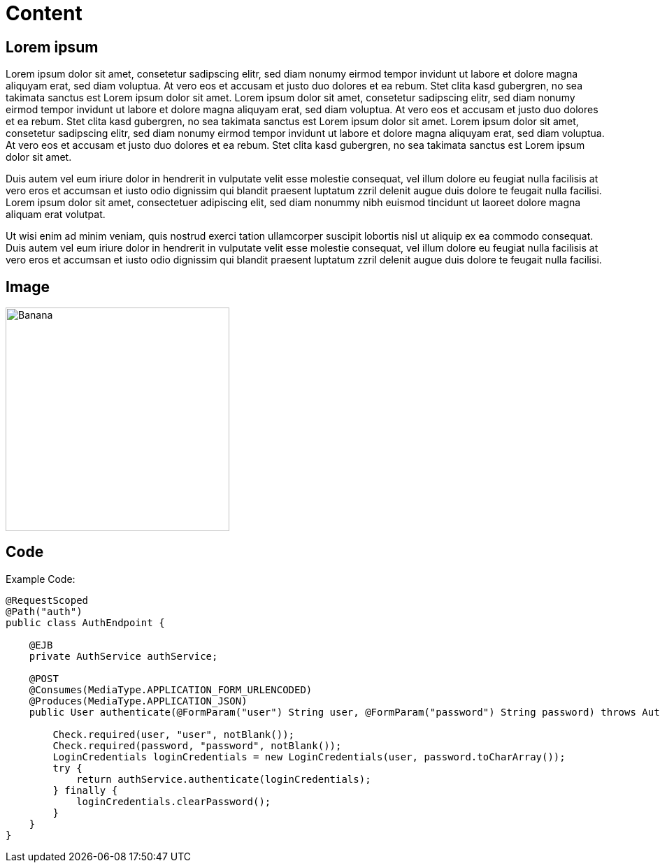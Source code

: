 ifndef::imagesdir[:imagesdir: ..]

= Content

== Lorem ipsum

Lorem ipsum dolor sit amet, consetetur sadipscing elitr, sed diam nonumy eirmod tempor invidunt ut labore et dolore magna aliquyam erat, sed diam voluptua. At vero eos et accusam et justo duo dolores et ea rebum. Stet clita kasd gubergren, no sea takimata sanctus est Lorem ipsum dolor sit amet. Lorem ipsum dolor sit amet, consetetur sadipscing elitr, sed diam nonumy eirmod tempor invidunt ut labore et dolore magna aliquyam erat, sed diam voluptua. At vero eos et accusam et justo duo dolores et ea rebum. Stet clita kasd gubergren, no sea takimata sanctus est Lorem ipsum dolor sit amet. Lorem ipsum dolor sit amet, consetetur sadipscing elitr, sed diam nonumy eirmod tempor invidunt ut labore et dolore magna aliquyam erat, sed diam voluptua. At vero eos et accusam et justo duo dolores et ea rebum. Stet clita kasd gubergren, no sea takimata sanctus est Lorem ipsum dolor sit amet.

Duis autem vel eum iriure dolor in hendrerit in vulputate velit esse molestie consequat, vel illum dolore eu feugiat nulla facilisis at vero eros et accumsan et iusto odio dignissim qui blandit praesent luptatum zzril delenit augue duis dolore te feugait nulla facilisi. Lorem ipsum dolor sit amet, consectetuer adipiscing elit, sed diam nonummy nibh euismod tincidunt ut laoreet dolore magna aliquam erat volutpat.

Ut wisi enim ad minim veniam, quis nostrud exerci tation ullamcorper suscipit lobortis nisl ut aliquip ex ea commodo consequat. Duis autem vel eum iriure dolor in hendrerit in vulputate velit esse molestie consequat, vel illum dolore eu feugiat nulla facilisis at vero eros et accumsan et iusto odio dignissim qui blandit praesent luptatum zzril delenit augue duis dolore te feugait nulla facilisi.

== Image

image::{imagesdir}/images/banana.jpg[Banana, width=320, height=320, scaledwidth=32%]

== Code

Example Code:

----
@RequestScoped
@Path("auth")
public class AuthEndpoint {

    @EJB
    private AuthService authService;

    @POST
    @Consumes(MediaType.APPLICATION_FORM_URLENCODED)
    @Produces(MediaType.APPLICATION_JSON)
    public User authenticate(@FormParam("user") String user, @FormParam("password") String password) throws AuthenticationException {

        Check.required(user, "user", notBlank());
        Check.required(password, "password", notBlank());
        LoginCredentials loginCredentials = new LoginCredentials(user, password.toCharArray());
        try {
            return authService.authenticate(loginCredentials);
        } finally {
            loginCredentials.clearPassword();
        }
    }
}
----